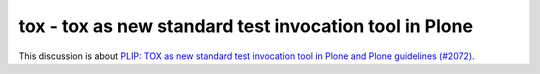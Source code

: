 .. _tox:

=======================================================
tox - tox as new standard test invocation tool in Plone
=======================================================

This discussion is about `PLIP: TOX as new standard test invocation tool in Plone and Plone guidelines (#2072)  <https://github.com/plone/Products.CMFPlone/issues/2072>`_.
